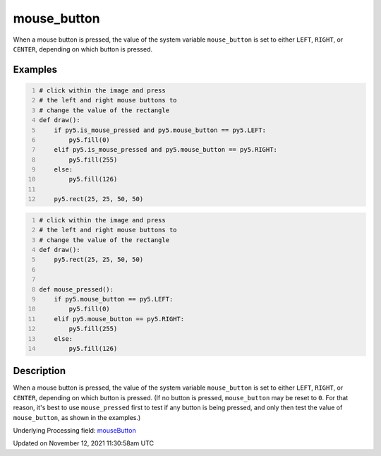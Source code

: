 mouse_button
============

When a mouse button is pressed, the value of the system variable ``mouse_button`` is set to either ``LEFT``, ``RIGHT``, or ``CENTER``, depending on which button is pressed.

Examples
--------

.. raw:: html

    <div class="example-table">

.. raw:: html

    <div class="example-row"><div class="example-cell-image">

.. raw:: html

    </div><div class="example-cell-code">

.. code:: python
    :number-lines:

    # click within the image and press
    # the left and right mouse buttons to
    # change the value of the rectangle
    def draw():
        if py5.is_mouse_pressed and py5.mouse_button == py5.LEFT:
            py5.fill(0)
        elif py5.is_mouse_pressed and py5.mouse_button == py5.RIGHT:
            py5.fill(255)
        else:
            py5.fill(126)

        py5.rect(25, 25, 50, 50)

.. raw:: html

    </div></div>

.. raw:: html

    <div class="example-row"><div class="example-cell-image">

.. raw:: html

    </div><div class="example-cell-code">

.. code:: python
    :number-lines:

    # click within the image and press
    # the left and right mouse buttons to
    # change the value of the rectangle
    def draw():
        py5.rect(25, 25, 50, 50)


    def mouse_pressed():
        if py5.mouse_button == py5.LEFT:
            py5.fill(0)
        elif py5.mouse_button == py5.RIGHT:
            py5.fill(255)
        else:
            py5.fill(126)

.. raw:: html

    </div></div>

.. raw:: html

    </div>

Description
-----------

When a mouse button is pressed, the value of the system variable ``mouse_button`` is set to either ``LEFT``, ``RIGHT``, or ``CENTER``, depending on which button is pressed. (If no button is pressed, ``mouse_button`` may be reset to ``0``. For that reason, it's best to use ``mouse_pressed`` first to test if any button is being pressed, and only then test the value of ``mouse_button``, as shown in the examples.)

Underlying Processing field: `mouseButton <https://processing.org/reference/mouseButton.html>`_


Updated on November 12, 2021 11:30:58am UTC

